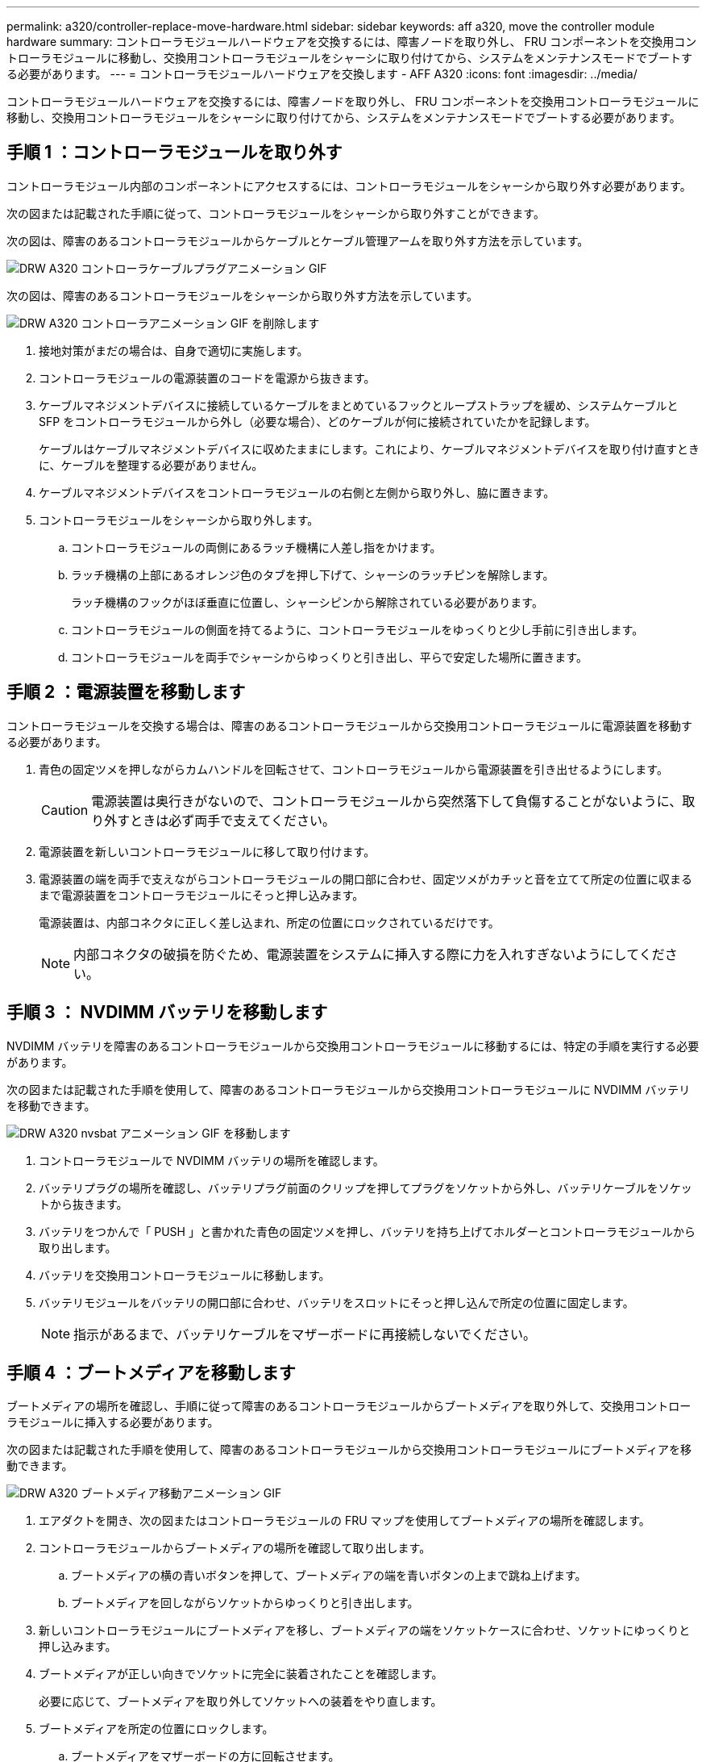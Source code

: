 ---
permalink: a320/controller-replace-move-hardware.html 
sidebar: sidebar 
keywords: aff a320, move the controller module hardware 
summary: コントローラモジュールハードウェアを交換するには、障害ノードを取り外し、 FRU コンポーネントを交換用コントローラモジュールに移動し、交換用コントローラモジュールをシャーシに取り付けてから、システムをメンテナンスモードでブートする必要があります。 
---
= コントローラモジュールハードウェアを交換します - AFF A320
:icons: font
:imagesdir: ../media/


[role="lead"]
コントローラモジュールハードウェアを交換するには、障害ノードを取り外し、 FRU コンポーネントを交換用コントローラモジュールに移動し、交換用コントローラモジュールをシャーシに取り付けてから、システムをメンテナンスモードでブートする必要があります。



== 手順 1 ：コントローラモジュールを取り外す

コントローラモジュール内部のコンポーネントにアクセスするには、コントローラモジュールをシャーシから取り外す必要があります。

次の図または記載された手順に従って、コントローラモジュールをシャーシから取り外すことができます。

次の図は、障害のあるコントローラモジュールからケーブルとケーブル管理アームを取り外す方法を示しています。

image::../media/drw_a320_controller_cable_unplug_animated_gif.png[DRW A320 コントローラケーブルプラグアニメーション GIF]

次の図は、障害のあるコントローラモジュールをシャーシから取り外す方法を示しています。

image::../media/drw_a320_controller_remove_animated_gif.png[DRW A320 コントローラアニメーション GIF を削除します]

. 接地対策がまだの場合は、自身で適切に実施します。
. コントローラモジュールの電源装置のコードを電源から抜きます。
. ケーブルマネジメントデバイスに接続しているケーブルをまとめているフックとループストラップを緩め、システムケーブルと SFP をコントローラモジュールから外し（必要な場合）、どのケーブルが何に接続されていたかを記録します。
+
ケーブルはケーブルマネジメントデバイスに収めたままにします。これにより、ケーブルマネジメントデバイスを取り付け直すときに、ケーブルを整理する必要がありません。

. ケーブルマネジメントデバイスをコントローラモジュールの右側と左側から取り外し、脇に置きます。
. コントローラモジュールをシャーシから取り外します。
+
.. コントローラモジュールの両側にあるラッチ機構に人差し指をかけます。
.. ラッチ機構の上部にあるオレンジ色のタブを押し下げて、シャーシのラッチピンを解除します。
+
ラッチ機構のフックがほぼ垂直に位置し、シャーシピンから解除されている必要があります。

.. コントローラモジュールの側面を持てるように、コントローラモジュールをゆっくりと少し手前に引き出します。
.. コントローラモジュールを両手でシャーシからゆっくりと引き出し、平らで安定した場所に置きます。






== 手順 2 ：電源装置を移動します

コントローラモジュールを交換する場合は、障害のあるコントローラモジュールから交換用コントローラモジュールに電源装置を移動する必要があります。

. 青色の固定ツメを押しながらカムハンドルを回転させて、コントローラモジュールから電源装置を引き出せるようにします。
+

CAUTION: 電源装置は奥行きがないので、コントローラモジュールから突然落下して負傷することがないように、取り外すときは必ず両手で支えてください。

. 電源装置を新しいコントローラモジュールに移して取り付けます。
. 電源装置の端を両手で支えながらコントローラモジュールの開口部に合わせ、固定ツメがカチッと音を立てて所定の位置に収まるまで電源装置をコントローラモジュールにそっと押し込みます。
+
電源装置は、内部コネクタに正しく差し込まれ、所定の位置にロックされているだけです。

+

NOTE: 内部コネクタの破損を防ぐため、電源装置をシステムに挿入する際に力を入れすぎないようにしてください。





== 手順 3 ： NVDIMM バッテリを移動します

NVDIMM バッテリを障害のあるコントローラモジュールから交換用コントローラモジュールに移動するには、特定の手順を実行する必要があります。

次の図または記載された手順を使用して、障害のあるコントローラモジュールから交換用コントローラモジュールに NVDIMM バッテリを移動できます。

image::../media/drw_a320_nvbat_move_animated_gif.png[DRW A320 nvsbat アニメーション GIF を移動します]

. コントローラモジュールで NVDIMM バッテリの場所を確認します。
. バッテリプラグの場所を確認し、バッテリプラグ前面のクリップを押してプラグをソケットから外し、バッテリケーブルをソケットから抜きます。
. バッテリをつかんで「 PUSH 」と書かれた青色の固定ツメを押し、バッテリを持ち上げてホルダーとコントローラモジュールから取り出します。
. バッテリを交換用コントローラモジュールに移動します。
. バッテリモジュールをバッテリの開口部に合わせ、バッテリをスロットにそっと押し込んで所定の位置に固定します。
+

NOTE: 指示があるまで、バッテリケーブルをマザーボードに再接続しないでください。





== 手順 4 ：ブートメディアを移動します

ブートメディアの場所を確認し、手順に従って障害のあるコントローラモジュールからブートメディアを取り外して、交換用コントローラモジュールに挿入する必要があります。

次の図または記載された手順を使用して、障害のあるコントローラモジュールから交換用コントローラモジュールにブートメディアを移動できます。

image::../media/drw_a320_boot_media_move_animated_gif.png[DRW A320 ブートメディア移動アニメーション GIF]

. エアダクトを開き、次の図またはコントローラモジュールの FRU マップを使用してブートメディアの場所を確認します。
. コントローラモジュールからブートメディアの場所を確認して取り出します。
+
.. ブートメディアの横の青いボタンを押して、ブートメディアの端を青いボタンの上まで跳ね上げます。
.. ブートメディアを回しながらソケットからゆっくりと引き出します。


. 新しいコントローラモジュールにブートメディアを移し、ブートメディアの端をソケットケースに合わせ、ソケットにゆっくりと押し込みます。
. ブートメディアが正しい向きでソケットに完全に装着されたことを確認します。
+
必要に応じて、ブートメディアを取り外してソケットへの装着をやり直します。

. ブートメディアを所定の位置にロックします。
+
.. ブートメディアをマザーボードの方に回転させます。
.. ブートメディアの横の青いボタンを押し、ブートメディアの端を押し下げて、青いロックボタンをはめ込みます。
.. ブートメディアを押し下げながら青いロックボタンを持ち上げて、ブートメディアを所定の位置にロックします。






== 手順 5 ： DIMM を移動します

DIMM の場所を確認し、障害のあるコントローラモジュールから交換用コントローラモジュールに DIMM を移動する必要があります。

障害のあるコントローラモジュールから交換用コントローラモジュールの対応するスロットに DIMM を直接移動できるように、新しいコントローラモジュールを準備しておく必要があります。

次の図または記載された手順を使用して、障害のあるコントローラモジュールから交換用コントローラモジュールに DIMM を移動できます。

image::../media/drw_a320_dimm_move_animated_gif.png[DRW A320 DIMM はアニメーション GIF を移動します]

. コントローラモジュールで DIMM の場所を確認します。
+
image::../media/drw_a320_dimm_map.png[DRW A320 DIMM マップ]

+
|===


 a| 
image:../media/legend_icon_01.png[""]
| エアダクト 


 a| 
image:../media/legend_icon_02.png[""]
 a| 
** システム DIMM スロット： 2 、 4 、 7 、 9 、 13 、 15 、 18 、 20
** NVDIMM スロット： 11
+

NOTE: NVDIMM の外観はシステム DIMM とは大きく異なります。



|===
. DIMM を交換用コントローラモジュールに正しい向きで挿入できるように、ソケット内の DIMM の向きをメモします。
. NVDIMM バッテリが新しいコントローラモジュールに接続されていないことを確認します。
. 障害のあるコントローラモジュールから交換用コントローラモジュールに DIMM を移動します。
+

NOTE: 障害のあるコントローラモジュールで使用していたスロットと同じスロットに各 DIMM を取り付けてください。

+
.. DIMM の両側にあるツメをゆっくり押し開いて DIMM をスロットから外し、そのままスライドさせてスロットから取り出します。
+

NOTE: DIMM 回路基板のコンポーネントに力が加わらないように、 DIMM の両端を慎重に持ちます。

.. 交換用コントローラモジュールで対応する DIMM スロットの場所を確認します。
.. DIMM ソケットのツメが開いた状態になっていることを確認し、 DIMM をソケットに対して垂直に挿入します。
+
DIMM のソケットへの挿入にはある程度の力が必要です。簡単に挿入できない場合は、 DIMM をソケットに正しく合わせてから再度挿入してください。

.. DIMM がソケットにまっすぐ差し込まれていることを目で確認してください。
.. 残りの DIMM についても、上記の手順を繰り返します。


. NVDIMM バッテリをマザーボードに接続します。
+
プラグがコントローラモジュールに固定されていることを確認します。





== 手順 6 ： PCIe ライザーを移動します

PCIe ライザーに PCIe カードを取り付けた状態で、障害のあるコントローラモジュールから交換用コントローラモジュールに PCIe ライザーを移動する必要があります。

次の図または記載された手順を使用して、障害のあるコントローラモジュールから交換用コントローラモジュールに PCIe ライザーを移動できます。

image::../media/drw_a320_pci_riser_move_animated_gif.png[DRW A320 PCI ライザー動画 GIF を移動します]

. PCIe ライザーのカバーの青色の取り付けネジを外してカバーを取り外します。カバーを手前にスライドさせて上に回転させ、コントローラモジュールから持ち上げて外し、脇に置きます。
. 交換用コントローラモジュールから空のライザーを取り外します。
+
.. ライザーモジュールの左側にある穴に人差し指を入れ、親指でライザーをつかみます。
.. ライザーを真上に持ち上げてベイから取り出し、脇に置きます。
.. 2 つ目のライザーに対して上記の手順を繰り返します。


. PCIe ライザーを、障害のあるコントローラモジュールから交換用コントローラモジュールの同じライザーベイに移します。
+
.. 障害のあるコントローラモジュールからライザーを取り外し、交換用コントローラモジュールに移します。
.. ライザーのピンがベイの背面にあるガイド穴に入るように、ライザーをまっすぐベイに下ろします。
.. ライザーの両端を均等な力で真下に押し込んで、マザーボードソケットに装着します。
+
ライザーはほとんど抵抗なくスムーズに装着されるはずです。ライザーがスムーズにソケットに装着されない場合は、ライザーをベイに装着し直してください。

.. 2 つ目のライザーに対して上記の手順を繰り返します。
.. PCIe ライザーにカバーを再度取り付けます。






== 手順 7 ：コントローラモジュールを取り付ける

障害のあるコントローラモジュールから交換用コントローラモジュールにすべてのコンポーネントを移動したら、交換用コントローラモジュールをシャーシに取り付け、メンテナンスモードでブートする必要があります。

次の図または記載された手順を使用して、交換用コントローラモジュールをシャーシに設置できます。

image::../media/drw_a320_controller_install_animated_gif.png[DRW A320 コントローラにアニメーション GIF をインストールします]

. コントローラモジュールの背面にあるエアダクトを閉じ、 PCIe カードにカバーを再度取り付けていない場合は、
. コントローラモジュールの端をシャーシの開口部に合わせ、コントローラモジュールをシステムに半分までそっと押し込みます。
+

NOTE: 指示があるまでコントローラモジュールをシャーシに完全に挿入しないでください。

. システムにアクセスして以降のセクションのタスクを実行できるように、管理ポートとコンソールポートのみをケーブル接続します。
+

NOTE: 残りのケーブルは、この手順の後半でコントローラモジュールに接続します。

. コントローラモジュールの再取り付けを完了します。
+
.. ラッチアームが引き出された位置で固定されていることを確認します。
.. ラッチアームを使用して、コントローラモジュールをシャーシベイの奥まで押し込みます。
.. ラッチ上部にあるオレンジ色のタブを押し下げます。
.. コントローラモジュールをシャーシの端と揃うまで、シャーシベイにそっと押し込みます。
+

NOTE: ラッチのアームがシャーシ内にスライドします。

+
コントローラモジュールは、シャーシに完全に装着されるとすぐにブートを開始します。

.. ラッチを外してコントローラモジュールを所定の位置に固定します。
.. 電源装置を再度ケーブル接続します。
.. ケーブルマネジメントデバイスをまだ取り付けていない場合は、取り付け直します。
.. Ctrl キーを押しながら C キーを押して ' 通常の起動プロセスを中断します



